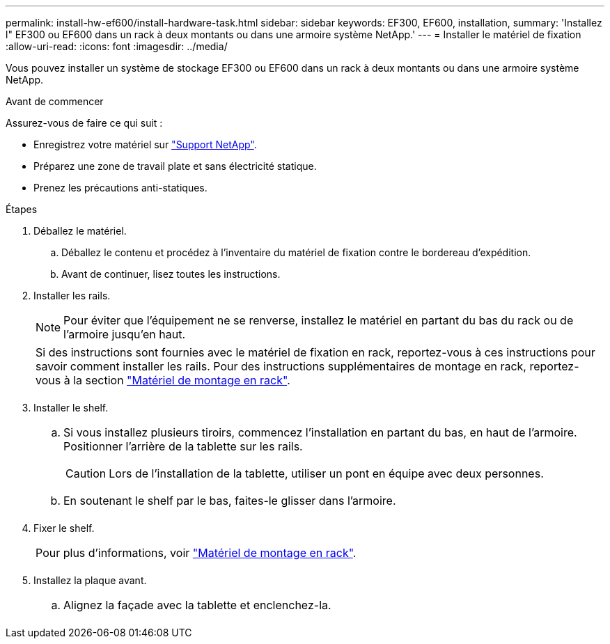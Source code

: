 ---
permalink: install-hw-ef600/install-hardware-task.html 
sidebar: sidebar 
keywords: EF300, EF600, installation, 
summary: 'Installez l" EF300 ou EF600 dans un rack à deux montants ou dans une armoire système NetApp.' 
---
= Installer le matériel de fixation
:allow-uri-read: 
:icons: font
:imagesdir: ../media/


[role="lead"]
Vous pouvez installer un système de stockage EF300 ou EF600 dans un rack à deux montants ou dans une armoire système NetApp.

.Avant de commencer
Assurez-vous de faire ce qui suit :

* Enregistrez votre matériel sur http://mysupport.netapp.com/["Support NetApp"^].
* Préparez une zone de travail plate et sans électricité statique.
* Prenez les précautions anti-statiques.


.Étapes
. Déballez le matériel.
+
.. Déballez le contenu et procédez à l'inventaire du matériel de fixation contre le bordereau d'expédition.
.. Avant de continuer, lisez toutes les instructions.


. Installer les rails.
+

NOTE: Pour éviter que l'équipement ne se renverse, installez le matériel en partant du bas du rack ou de l'armoire jusqu'en haut.

+
|===


 a| 
Si des instructions sont fournies avec le matériel de fixation en rack, reportez-vous à ces instructions pour savoir comment installer les rails. Pour des instructions supplémentaires de montage en rack, reportez-vous à la section link:../rackmount-hardware.html["Matériel de montage en rack"].



 a| 
image:../media/install_rails_inst-hw-ef600.png[""]

|===
. Installer le shelf.
+
|===


 a| 
.. Si vous installez plusieurs tiroirs, commencez l'installation en partant du bas, en haut de l'armoire. Positionner l'arrière de la tablette sur les rails.
+

CAUTION: Lors de l'installation de la tablette, utiliser un pont en équipe avec deux personnes.

.. En soutenant le shelf par le bas, faites-le glisser dans l'armoire.




 a| 
image:../media/install_ef600.png[""]

|===
. Fixer le shelf.
+
|===


 a| 
Pour plus d'informations, voir link:../rackmount-hardware.html["Matériel de montage en rack"].



 a| 
image:../media/secure_shelf_inst-hw-ef600.png[""]

|===
. Installez la plaque avant.
+
|===


 a| 
.. Alignez la façade avec la tablette et enclenchez-la.




 a| 
image:../media/install_faceplate_2_0_inst-hw-ef600.png[""]

|===

